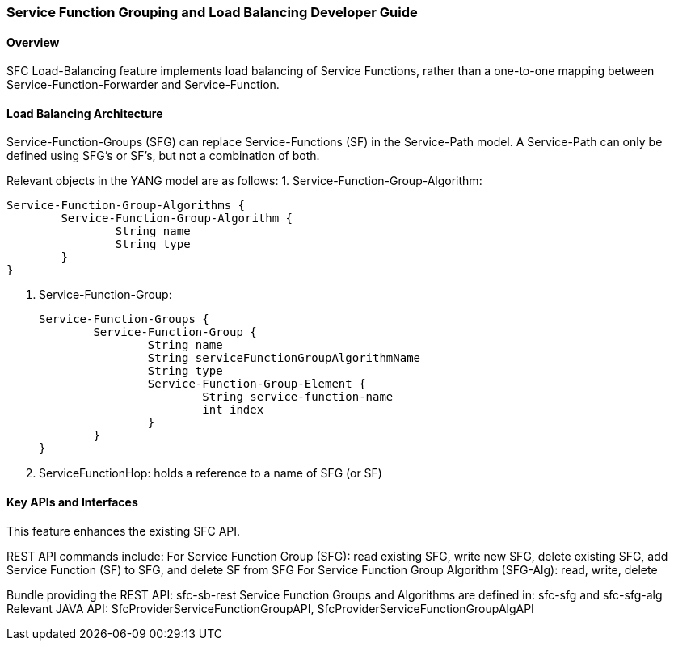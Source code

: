 === Service Function Grouping and Load Balancing Developer Guide

==== Overview
SFC Load-Balancing feature implements load balancing of Service Functions, rather than a one-to-one mapping between Service-Function-Forwarder and Service-Function. 

==== Load Balancing Architecture
Service-Function-Groups (SFG) can replace Service-Functions (SF) in the Service-Path model. 
A Service-Path can only be defined using SFG's or SF's, but not a combination of both.

Relevant objects in the YANG model are as follows:
1. Service-Function-Group-Algorithm:

	Service-Function-Group-Algorithms {
		Service-Function-Group-Algorithm {
			String name
			String type
		}
	}

2. Service-Function-Group:

	Service-Function-Groups {
		Service-Function-Group {
			String name
			String serviceFunctionGroupAlgorithmName
			String type
			Service-Function-Group-Element {
				String service-function-name
				int index
			}
		}
	}

3. ServiceFunctionHop: holds a reference to a name of SFG (or SF)
 
==== Key APIs and Interfaces
This feature enhances the existing SFC API.

REST API commands include:
For Service Function Group (SFG): read existing SFG, write new SFG, delete existing SFG, add Service Function (SF) to SFG, and delete SF from SFG
For Service Function Group Algorithm (SFG-Alg): read, write, delete

Bundle providing the REST API: sfc-sb-rest
Service Function Groups and Algorithms are defined in: sfc-sfg and sfc-sfg-alg
Relevant JAVA API: SfcProviderServiceFunctionGroupAPI, SfcProviderServiceFunctionGroupAlgAPI